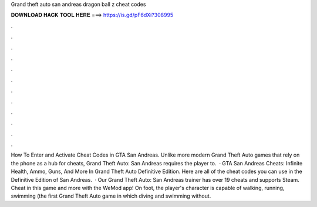 Grand theft auto san andreas dragon ball z cheat codes

𝐃𝐎𝐖𝐍𝐋𝐎𝐀𝐃 𝐇𝐀𝐂𝐊 𝐓𝐎𝐎𝐋 𝐇𝐄𝐑𝐄 ===> https://is.gd/pF6dXi?308995

.

.

.

.

.

.

.

.

.

.

.

.

How To Enter and Activate Cheat Codes in GTA San Andreas. Unlike more modern Grand Theft Auto games that rely on the phone as a hub for cheats, Grand Theft Auto: San Andreas requires the player to.  · GTA San Andreas Cheats: Infinite Health, Ammo, Guns, And More In Grand Theft Auto Definitive Edition. Here are all of the cheat codes you can use in the Definitive Edition of San Andreas.  · Our Grand Theft Auto: San Andreas trainer has over 19 cheats and supports Steam. Cheat in this game and more with the WeMod app! On foot, the player's character is capable of walking, running, swimming (the first Grand Theft Auto game in which diving and swimming without.
